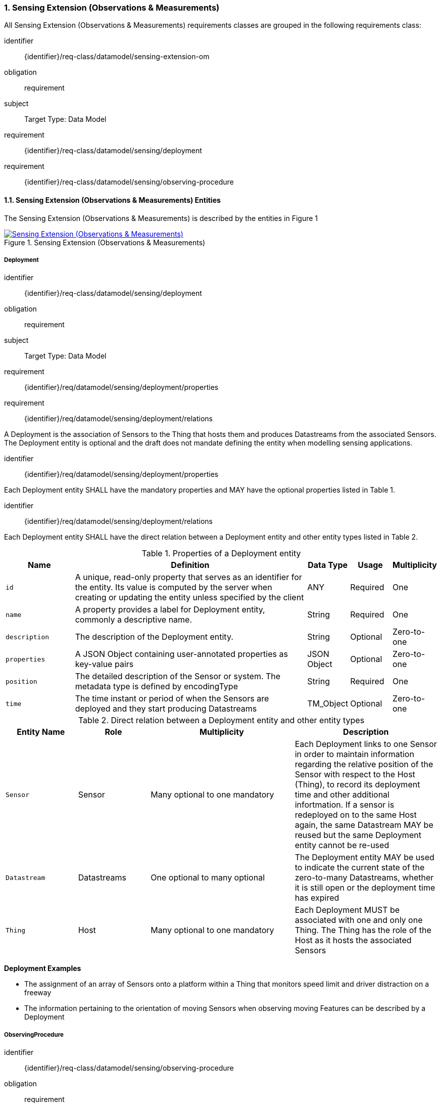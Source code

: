 :sectnums: |,all|
:sectanchors:
[[sensing-OM-extension]]
=== Sensing Extension (Observations & Measurements)

All Sensing Extension (Observations & Measurements) requirements classes are grouped in the following requirements class:

[requirements_class]
====
[%metadata]
identifier:: {identifier}/req-class/datamodel/sensing-extension-om
obligation:: requirement
subject:: Target Type: Data Model
requirement:: {identifier}/req-class/datamodel/sensing/deployment
requirement:: {identifier}/req-class/datamodel/sensing/observing-procedure
====

[[sensing-entities-om-extn]]
==== Sensing Extension (Observations & Measurements) Entities

The Sensing Extension (Observations & Measurements) is described by the entities in Figure {counter:figure-num}
[#img-sta-extn,link=images/GRP0002.png, reftext='{figure-caption} {counter:figure-num}', title='Sensing Extension (Observations & Measurements)']
image::images/GRP0002.png["Sensing Extension (Observations & Measurements)", align="center"]

[[deployment]]
===== Deployment

[requirements_class]
====
[%metadata]
identifier:: {identifier}/req-class/datamodel/sensing/deployment
obligation:: requirement
subject:: Target Type: Data Model
requirement:: {identifier}/req/datamodel/sensing/deployment/properties
requirement:: {identifier}/req/datamodel/sensing/deployment/relations
====

A Deployment is the association of Sensors to the Thing that hosts them and produces Datastreams from the associated Sensors. The Deployment entity is optional and the draft does not mandate defining the entity when modelling sensing applications.


[requirement]
====
[%metadata]
identifier:: {identifier}/req/datamodel/sensing/deployment/properties

Each Deployment entity SHALL have the mandatory properties and MAY have the optional properties listed in Table {counter:table-num}.
====


[requirement]
====
[%metadata]
identifier:: {identifier}/req/datamodel/sensing/deployment/relations

Each Deployment entity SHALL have the direct relation between a Deployment entity and other entity types listed in Table {counter:table-num}.
====

[#deployment-properties,reftext='{table-caption} {counter:table-num}']
.Properties of a Deployment entity
[width="100%",cols="5,17,3,3,3",options="header"]
|====
| *Name*               | *Definition*                                                                                     | *Data Type*                                    | *Usage*  | *Multiplicity*
| `id`                 | A unique, read-only property that serves as an identifier for the entity. Its value is computed by the server when creating or updating the entity unless specified by the client | ANY              | Required | One
| `name`               | A property provides a label for Deployment entity, commonly a descriptive name.                  | String                                         | Required | One
| `description`        | The description of the Deployment entity.                                                        | String                                         | Optional | Zero-to-one
| `properties`         | A JSON Object containing user-annotated properties as key-value pairs                            | JSON Object                                    | Optional | Zero-to-one
| `position`           | The detailed description of the Sensor or system. The metadata type is defined by encodingType   | String                                         | Required | One
| `time`     | The time instant or period of when the Sensors are deployed and they start producing Datastreams | TM_Object | Optional | Zero-to-one         
|====


[#deployment-relations,reftext='{table-caption} {counter:table-num}']
.Direct relation between a Deployment entity and other entity types
[width="100%",cols="5,5,10,10",options="header"]
|====
| *Entity Name*               | *Role*                                 | *Multiplicity*                   | *Description*
| `Sensor`                    | Sensor                                 | Many optional to one mandatory   | Each Deployment links to one Sensor in order to maintain information regarding the relative position of the Sensor with respect to the Host (Thing), to record its deployment time and other additional infortmation. If a sensor is redeployed on to the same Host again, the same Datastream MAY be reused but the same Deployment entity cannot be re-used
| `Datastream`                | Datastreams                            | One optional to many optional    | The Deployment entity MAY be used to indicate the current state of the zero-to-many Datastreams, whether it is still open or the deployment time has expired
| `Thing`                     | Host                                   | Many optional to one mandatory   | Each Deployment MUST be associated with one and only one Thing. The Thing has the role of the Host as it hosts the associated Sensors  
|====


[example%unnumbered]
====
*Deployment Examples*

- The assignment of an array of Sensors onto a platform within a Thing that monitors speed limit and driver distraction on a freeway
- The information pertaining to the orientation of moving Sensors when observing moving Features can be described by a Deployment
====


[[observingprocedure]]
===== ObservingProcedure

[requirements_class]
====
[%metadata]
identifier:: {identifier}/req-class/datamodel/sensing/observing-procedure
obligation:: requirement
subject:: Target Type: Data Model
requirement:: {identifier}/req/datamodel/sensing/observing-procedure/properties
requirement:: {identifier}/req/datamodel/sensing/observing-procedure/relations
====


[requirement]
====
[%metadata]
identifier:: {identifier}/req/datamodel/sensing/observing-procedure/properties

Each ObservingProcedure entity SHALL have the mandatory properties and MAY have the optional properties listed in Table {counter:table-num}.
====


[requirement]
====
[%metadata]
identifier:: {identifier}/req/datamodel/sensing/observing-procedure/relations

Each ObservingProcedure entity SHALL have the direct relation between an ObservingProcedure entity and other entity types listed in Table {counter:table-num}.
====


[#observing-procedure-properties,reftext='{table-caption} {counter:table-num}']
.Properties of an ObservingProcedure entity
[width="100%",cols="5,17,3,3,3",options="header"]
|====
| *Name*               | *Definition*                                                                                                                                | *Data Type*                                  | *Usage*  | *Multiplicity*
| `id`                 | A unique, read-only property that serves as an identifier for the entity. Its value is computed by the server when creating or updating the entity unless specified by the client | ANY              | Required | One
| `name`               | A property provides a label for ObservingProcedure  entity, commonly a descriptive name.                                                    | String                                       | Required | One
| `definition`         | The URI of the ObservingProcedure. Dereferencing this URI SHOULD result in a representation of the definition of the ObservingProcedure     | URI                                          | Optional | Zero-to-one
| `description`        | A description about the ObservingProcedure                                                                                                  | String                                       | Optional | Zero-to-one
| `properties`         | A JSON Object containing user-annotated properties as key-value pairs                                                                       | JSON Object                                  | Optional | Zero-to-one
|====


[#observing-procedure-relations,reftext='{table-caption} {counter:table-num}']
.Direct relation between an ObservingProcedure entity and other entity types
[width="100%",cols="5,5,10,10",options="header"]
|====
| *Entity Name*               | *Role*                                 | *Multiplicity*                   | *Description*
| `Datastream`                | Datastreams                            | One mandatory to many optional   | The ObservingProcedure can be shared by multiple Datastreams 

The Datastreams can also be partitioned by the multiple ObservingProcedures used by the same Sensor for the same ObservedProperty
| `ObservedProperty`          | ObservedProperties                     | Many optional to many mandatory  | ObservingProcedure MAY be reused for observing one-to-many ObservedProperties
| `Sensor`                    | Sensors                                | Many optional to many optional   | A Sensor MAY measure an ObservedProperty using zero-to-many ObservingProcedures
|====
